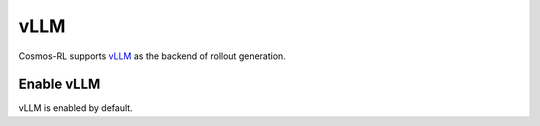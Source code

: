 vLLM
====

Cosmos-RL supports `vLLM <https://github.com/vllm-project/vllm>`_ as the backend of rollout generation.


Enable vLLM
-----------

vLLM is enabled by default.